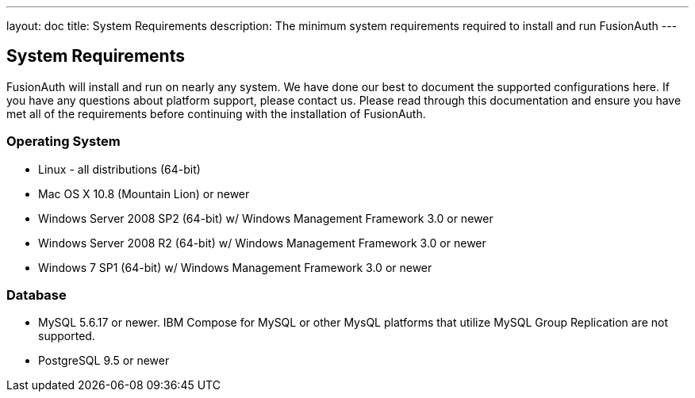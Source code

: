 ---
layout: doc
title: System Requirements
description: The minimum system requirements required to install and run FusionAuth
---

== System Requirements

FusionAuth will install and run on nearly any system. We have done our best to document the supported configurations here. If you
have any questions about platform support, please contact us. Please read through this documentation and ensure you have met all of
the requirements before continuing with the installation of FusionAuth.

=== Operating System

* Linux - all distributions (64-bit)
* Mac OS X 10.8 (Mountain Lion) or newer
* Windows Server 2008 SP2 (64-bit) w/ Windows Management Framework 3.0 or newer
* Windows Server 2008 R2 (64-bit) w/ Windows Management Framework 3.0 or newer
* Windows 7 SP1 (64-bit) w/ Windows Management Framework 3.0 or newer

=== Database

* MySQL 5.6.17 or newer. IBM Compose for MySQL or other MysQL platforms that utilize MySQL Group Replication are not supported.
* PostgreSQL 9.5 or newer
